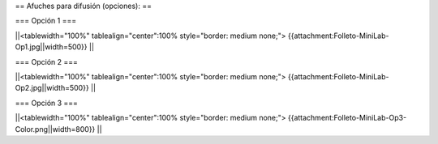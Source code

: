 == Afuches para difusión (opciones): ==

=== Opción 1 ===

||<tablewidth="100%" tablealign="center":100% style="border: medium none;"> {{attachment:Folleto-MiniLab-Op1.jpg||width=500}} ||

=== Opción 2 ===

||<tablewidth="100%" tablealign="center":100% style="border: medium none;"> {{attachment:Folleto-MiniLab-Op2.jpg||width=500}} ||

=== Opción 3 ===

||<tablewidth="100%" tablealign="center":100% style="border: medium none;"> {{attachment:Folleto-MiniLab-Op3-Color.png||width=800}} ||
